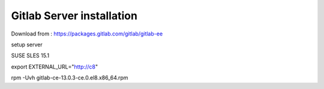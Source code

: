 Gitlab Server installation
==========================

Download from : https://packages.gitlab.com/gitlab/gitlab-ee

setup server

SUSE SLES 15.1 

export EXTERNAL_URL="http://c8"

rpm -Uvh gitlab-ce-13.0.3-ce.0.el8.x86_64.rpm

